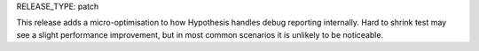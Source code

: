 RELEASE_TYPE: patch

This release adds a micro-optimisation to how Hypothesis handles debug reporting internally.
Hard to shrink test may see a slight performance improvement, but in most common scenarios it is unlikely to be noticeable.

